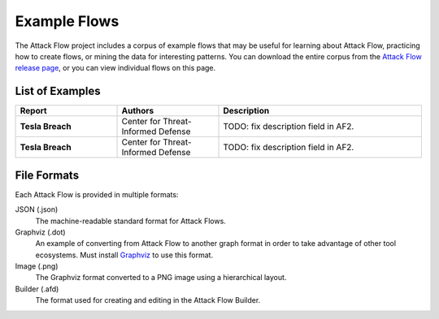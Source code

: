 Example Flows
=============

The Attack Flow project includes a corpus of example flows that may be useful for
learning about Attack Flow, practicing how to create flows, or mining the data for
interesting patterns. You can download the entire corpus from the `Attack Flow release
page <https://github.com/center-for-threat-informed-defense/attack-flow/releases>`__, or
you can view individual flows on this page.

List of Examples
----------------

.. EXAMPLE_FLOWS Generated by `af` tool at 2022-09-27T15:12:42.590165Z

.. list-table::
  :widths: 25 25 50
  :header-rows: 1

  * - Report
    - Authors
    - Description
  * - **Tesla Breach**

      .. raw:: html

        <p><a href="../corpus/tesla.json"><i class="fa fa-file-text"></i>JSON</a></p>
        <p><a href="../corpus/tesla.dot"><i class="fa fa-snowflake-o"></i>Graphviz</a></p>
        <p><a href="../corpus/tesla.dot.png"><i class="fa fa-picture-o"></i>Image</a></p>
        <p><a target="_blank" href="/ui/?loadUrl=%2fcorpus%2ftesla.afb"><i class="fa fa-wrench"></i>Attack Flow Builder</a></p>

    - Center for Threat-Informed Defense
    - TODO: fix description field in AF2.
  * - **Tesla Breach**

      .. raw:: html

        <p><a href="../corpus/AF2_Target_breach.json"><i class="fa fa-file-text"></i>JSON</a></p>
        <p><a href="../corpus/AF2_Target_breach.dot"><i class="fa fa-snowflake-o"></i>Graphviz</a></p>
        <p><a href="../corpus/AF2_Target_breach.dot.png"><i class="fa fa-picture-o"></i>Image</a></p>
        <p><a target="_blank" href="/ui/?loadUrl=%2fcorpus%2fAF2_Target_breach.afb"><i class="fa fa-wrench"></i>Attack Flow Builder</a></p>

    - Center for Threat-Informed Defense
    - TODO: fix description field in AF2.

.. /EXAMPLE_FLOWS

File Formats
------------

Each Attack Flow is provided in multiple formats:

JSON (.json)
    The machine-readable standard format for Attack Flows.

Graphviz (.dot)
    An example of converting from Attack Flow to another graph format in order to take
    advantage of other tool ecosystems. Must install `Graphviz
    <https://graphviz.org/>`__ to use this format.

Image (.png)
    The Graphviz format converted to a PNG image using a hierarchical layout.

Builder (.afd)
    The format used for creating and editing in the Attack Flow Builder.


